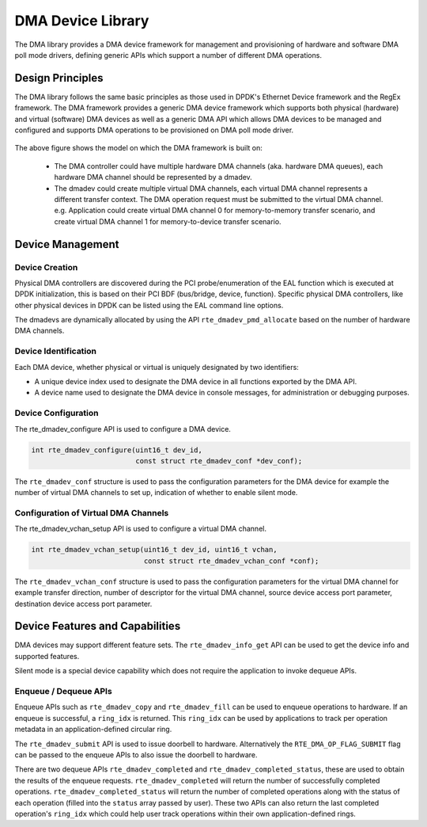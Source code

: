 .. SPDX-License-Identifier: BSD-3-Clause
   Copyright 2021 HiSilicon Limited

DMA Device Library
====================

The DMA library provides a DMA device framework for management and provisioning
of hardware and software DMA poll mode drivers, defining generic APIs which
support a number of different DMA operations.


Design Principles
-----------------

The DMA library follows the same basic principles as those used in DPDK's
Ethernet Device framework and the RegEx framework. The DMA framework provides
a generic DMA device framework which supports both physical (hardware)
and virtual (software) DMA devices as well as a generic DMA API which allows
DMA devices to be managed and configured and supports DMA operations to be
provisioned on DMA poll mode driver.

.. _figure_dmadev:

.. figure:: img/dmadev.*

The above figure shows the model on which the DMA framework is built on:

 * The DMA controller could have multiple hardware DMA channels (aka. hardware
   DMA queues), each hardware DMA channel should be represented by a dmadev.
 * The dmadev could create multiple virtual DMA channels, each virtual DMA
   channel represents a different transfer context. The DMA operation request
   must be submitted to the virtual DMA channel. e.g. Application could create
   virtual DMA channel 0 for memory-to-memory transfer scenario, and create
   virtual DMA channel 1 for memory-to-device transfer scenario.


Device Management
-----------------

Device Creation
~~~~~~~~~~~~~~~

Physical DMA controllers are discovered during the PCI probe/enumeration of the
EAL function which is executed at DPDK initialization, this is based on their
PCI BDF (bus/bridge, device, function). Specific physical DMA controllers, like
other physical devices in DPDK can be listed using the EAL command line options.

The dmadevs are dynamically allocated by using the API
``rte_dmadev_pmd_allocate`` based on the number of hardware DMA channels.


Device Identification
~~~~~~~~~~~~~~~~~~~~~

Each DMA device, whether physical or virtual is uniquely designated by two
identifiers:

- A unique device index used to designate the DMA device in all functions
  exported by the DMA API.

- A device name used to designate the DMA device in console messages, for
  administration or debugging purposes.


Device Configuration
~~~~~~~~~~~~~~~~~~~~

The rte_dmadev_configure API is used to configure a DMA device.

.. code-block:: c

   int rte_dmadev_configure(uint16_t dev_id,
                            const struct rte_dmadev_conf *dev_conf);

The ``rte_dmadev_conf`` structure is used to pass the configuration parameters
for the DMA device for example the number of virtual DMA channels to set up,
indication of whether to enable silent mode.


Configuration of Virtual DMA Channels
~~~~~~~~~~~~~~~~~~~~~~~~~~~~~~~~~~~~~

The rte_dmadev_vchan_setup API is used to configure a virtual DMA channel.

.. code-block:: c

   int rte_dmadev_vchan_setup(uint16_t dev_id, uint16_t vchan,
                              const struct rte_dmadev_vchan_conf *conf);

The ``rte_dmadev_vchan_conf`` structure is used to pass the configuration
parameters for the virtual DMA channel for example transfer direction, number of
descriptor for the virtual DMA channel, source device access port parameter,
destination device access port parameter.


Device Features and Capabilities
--------------------------------

DMA devices may support different feature sets. The ``rte_dmadev_info_get`` API
can be used to get the device info and supported features.

Silent mode is a special device capability which does not require the
application to invoke dequeue APIs.


Enqueue / Dequeue APIs
~~~~~~~~~~~~~~~~~~~~~~

Enqueue APIs such as ``rte_dmadev_copy`` and ``rte_dmadev_fill`` can be used to
enqueue operations to hardware. If an enqueue is successful, a ``ring_idx`` is
returned. This ``ring_idx`` can be used by applications to track per operation
metadata in an application-defined circular ring.

The ``rte_dmadev_submit`` API is used to issue doorbell to hardware.
Alternatively the ``RTE_DMA_OP_FLAG_SUBMIT`` flag can be passed to the enqueue
APIs to also issue the doorbell to hardware.

There are two dequeue APIs ``rte_dmadev_completed`` and
``rte_dmadev_completed_status``, these are used to obtain the results of
the enqueue requests. ``rte_dmadev_completed`` will return the number of
successfully completed operations. ``rte_dmadev_completed_status`` will return
the number of completed operations along with the status of each operation
(filled into the ``status`` array passed by user). These two APIs can also
return the last completed operation's ``ring_idx`` which could help user track
operations within their own application-defined rings.
